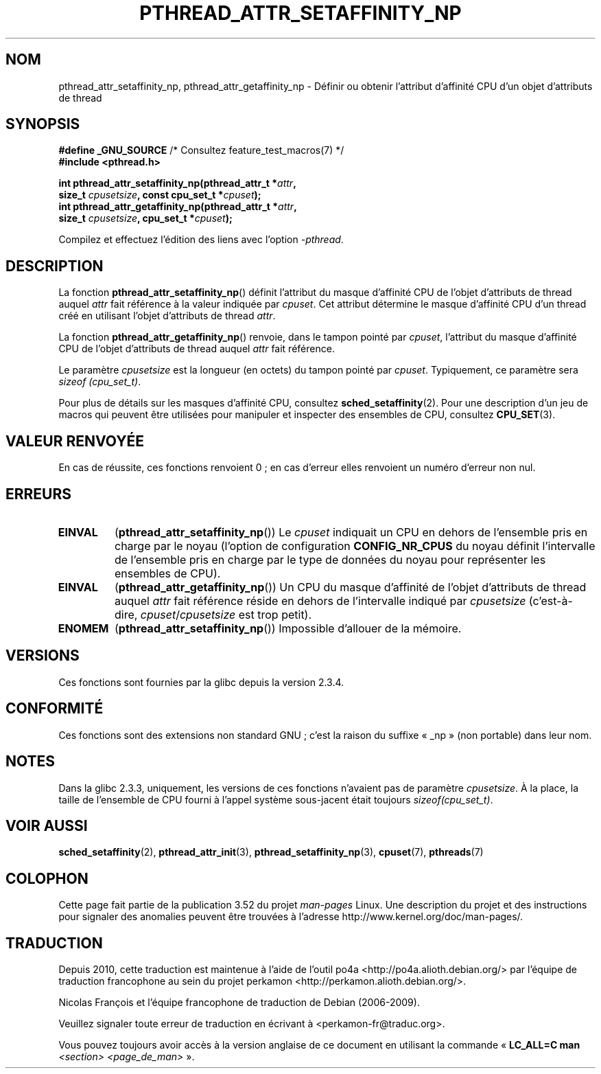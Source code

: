 .\" Copyright (c) 2008 Linux Foundation, written by Michael Kerrisk
.\"     <mtk.manpages@gmail.com>
.\"
.\" %%%LICENSE_START(VERBATIM)
.\" Permission is granted to make and distribute verbatim copies of this
.\" manual provided the copyright notice and this permission notice are
.\" preserved on all copies.
.\"
.\" Permission is granted to copy and distribute modified versions of this
.\" manual under the conditions for verbatim copying, provided that the
.\" entire resulting derived work is distributed under the terms of a
.\" permission notice identical to this one.
.\"
.\" Since the Linux kernel and libraries are constantly changing, this
.\" manual page may be incorrect or out-of-date.  The author(s) assume no
.\" responsibility for errors or omissions, or for damages resulting from
.\" the use of the information contained herein.  The author(s) may not
.\" have taken the same level of care in the production of this manual,
.\" which is licensed free of charge, as they might when working
.\" professionally.
.\"
.\" Formatted or processed versions of this manual, if unaccompanied by
.\" the source, must acknowledge the copyright and authors of this work.
.\" %%%LICENSE_END
.\"
.\"*******************************************************************
.\"
.\" This file was generated with po4a. Translate the source file.
.\"
.\"*******************************************************************
.TH PTHREAD_ATTR_SETAFFINITY_NP 3 "10 septembre 2010" Linux "Manuel du programmeur Linux"
.SH NOM
pthread_attr_setaffinity_np, pthread_attr_getaffinity_np \- Définir ou
obtenir l'attribut d'affinité CPU d'un objet d'attributs de thread
.SH SYNOPSIS
.nf
\fB#define _GNU_SOURCE\fP             /* Consultez feature_test_macros(7) */
\fB#include <pthread.h>\fP

\fBint pthread_attr_setaffinity_np(pthread_attr_t *\fP\fIattr\fP\fB,\fP
\fB                   size_t \fP\fIcpusetsize\fP\fB, const cpu_set_t *\fP\fIcpuset\fP\fB);\fP
\fBint pthread_attr_getaffinity_np(pthread_attr_t *\fP\fIattr\fP\fB,\fP
\fB                   size_t \fP\fIcpusetsize\fP\fB, cpu_set_t *\fP\fIcpuset\fP\fB);\fP
.sp
Compilez et effectuez l'édition des liens avec l'option \fI\-pthread\fP.
.fi
.SH DESCRIPTION
La fonction \fBpthread_attr_setaffinity_np\fP() définit l'attribut du masque
d'affinité CPU de l'objet d'attributs de thread auquel \fIattr\fP fait
référence à la valeur indiquée par \fIcpuset\fP. Cet attribut détermine le
masque d'affinité CPU d'un thread créé en utilisant l'objet d'attributs de
thread \fIattr\fP.

La fonction \fBpthread_attr_getaffinity_np\fP() renvoie, dans le tampon pointé
par \fIcpuset\fP, l'attribut du masque d'affinité CPU de l'objet d'attributs de
thread auquel \fIattr\fP fait référence.

Le paramètre \fIcpusetsize\fP est la longueur (en octets) du tampon pointé par
\fIcpuset\fP. Typiquement, ce paramètre sera \fIsizeof (cpu_set_t)\fP.

Pour plus de détails sur les masques d'affinité CPU, consultez
\fBsched_setaffinity\fP(2). Pour une description d'un jeu de macros qui peuvent
être utilisées pour manipuler et inspecter des ensembles de CPU, consultez
\fBCPU_SET\fP(3).
.SH "VALEUR RENVOYÉE"
En cas de réussite, ces fonctions renvoient 0\ ; en cas d'erreur elles
renvoient un numéro d'erreur non nul.
.SH ERREURS
.TP 
\fBEINVAL\fP
.\" cpumask_t
.\" The raw sched_getaffinity() system call returns the size (in bytes)
.\" of the cpumask_t type.
(\fBpthread_attr_setaffinity_np\fP()) Le \fIcpuset\fP indiquait un CPU en dehors
de l'ensemble pris en charge par le noyau (l'option de configuration
\fBCONFIG_NR_CPUS\fP du noyau définit l'intervalle de l'ensemble pris en charge
par le type de données du noyau pour représenter les ensembles de CPU).
.TP 
\fBEINVAL\fP
(\fBpthread_attr_getaffinity_np\fP()) Un CPU du masque d'affinité de l'objet
d'attributs de thread auquel \fIattr\fP fait référence réside en dehors de
l'intervalle indiqué par \fIcpusetsize\fP (c'est\-à\-dire,
\fIcpuset\fP/\fIcpusetsize\fP est trop petit).
.TP 
\fBENOMEM\fP
(\fBpthread_attr_setaffinity_np\fP()) Impossible d'allouer de la mémoire.
.SH VERSIONS
Ces fonctions sont fournies par la glibc depuis la version\ 2.3.4.
.SH CONFORMITÉ
Ces fonctions sont des extensions non standard GNU\ ; c'est la raison du
suffixe «\ _np\ » (non portable) dans leur nom.
.SH NOTES
Dans la glibc 2.3.3, uniquement, les versions de ces fonctions n'avaient pas
de paramètre \fIcpusetsize\fP. À la place, la taille de l'ensemble de CPU
fourni à l'appel système sous\-jacent était toujours \fIsizeof(cpu_set_t)\fP.
.SH "VOIR AUSSI"
\fBsched_setaffinity\fP(2), \fBpthread_attr_init\fP(3),
\fBpthread_setaffinity_np\fP(3), \fBcpuset\fP(7), \fBpthreads\fP(7)
.SH COLOPHON
Cette page fait partie de la publication 3.52 du projet \fIman\-pages\fP
Linux. Une description du projet et des instructions pour signaler des
anomalies peuvent être trouvées à l'adresse
\%http://www.kernel.org/doc/man\-pages/.
.SH TRADUCTION
Depuis 2010, cette traduction est maintenue à l'aide de l'outil
po4a <http://po4a.alioth.debian.org/> par l'équipe de
traduction francophone au sein du projet perkamon
<http://perkamon.alioth.debian.org/>.
.PP
Nicolas François et l'équipe francophone de traduction de Debian\ (2006-2009).
.PP
Veuillez signaler toute erreur de traduction en écrivant à
<perkamon\-fr@traduc.org>.
.PP
Vous pouvez toujours avoir accès à la version anglaise de ce document en
utilisant la commande
«\ \fBLC_ALL=C\ man\fR \fI<section>\fR\ \fI<page_de_man>\fR\ ».
